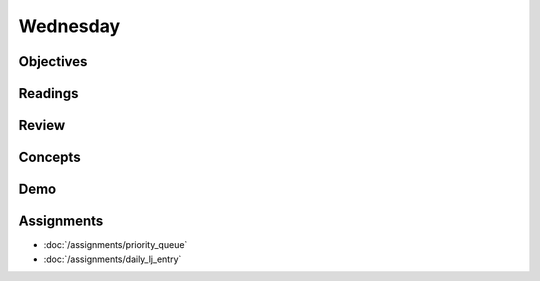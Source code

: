 .. slideconf::
    :autoslides: False

*********
Wednesday
*********

.. slide:: Course Presentations
    :level: 1

    This document contains no slides.

Objectives
==========

Readings
========

Review
======

Concepts
========

Demo
====

Assignments
===========

* :doc:`/assignments/priority_queue`
* :doc:`/assignments/daily_lj_entry`
